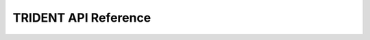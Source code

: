 TRIDENT API Reference
======================

.. autosummary::
   :toctree: _autosummary
   :recursive:

   trident
   trident.patch_encoder_models
   trident.segmentation_models
   trident.slide_encoder_models
   trident.wsi_objects
